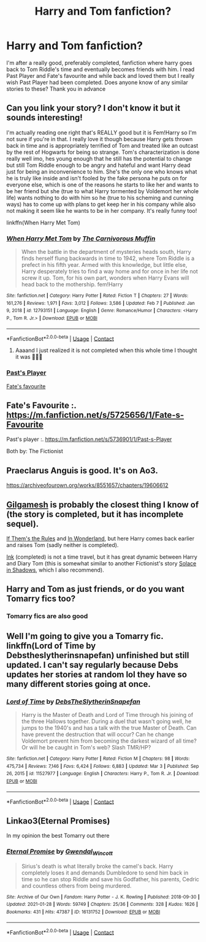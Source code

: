 #+TITLE: Harry and Tom fanfiction?

* Harry and Tom fanfiction?
:PROPERTIES:
:Author: Art3mis3141
:Score: 14
:DateUnix: 1614887018.0
:DateShort: 2021-Mar-04
:FlairText: Recommendation
:END:
I'm after a really good, preferably completed, fanfiction where harry goes back to Tom Riddle's time and eventually becomes friends with him. I read Past Player and Fate's favourite and while back and loved them but I really wish Past Player had been completed. Does anyone know of any similar stories to these? Thank you in advance


** Can you link your story? I don't know it but it sounds interesting!

I'm actually reading one right that's REALLY good but it is Fem!Harry so I'm not sure if you're in that. I really love it though because Harry gets thrown back in time and is appropriately terrified of Tom and treated like an outcast by the rest of Hogwarts for being so strange. Tom's characterization is done really well imo, hes young enough that he still has the potential to change but still Tom Riddle enough to be angry and hateful and want Harry dead just for being an inconvenience to him. She's the only one who knows what he is truly like inside and isn't fooled by the fake persona he puts on for everyone else, which is one of the reasons he starts to like her and wants to be her friend but she (true to what Harry tormented by Voldemort her whole life) wants nothing to do with him so he (true to his scheming and cunning ways) has to come up with plans to get keep her in his company while also not making it seem like he wants to be in her company. It's really funny too!

linkffn(When Harry Met Tom)
:PROPERTIES:
:Author: squib27
:Score: 4
:DateUnix: 1614890281.0
:DateShort: 2021-Mar-05
:END:

*** [[https://www.fanfiction.net/s/12793151/1/][*/When Harry Met Tom/*]] by [[https://www.fanfiction.net/u/1318815/The-Carnivorous-Muffin][/The Carnivorous Muffin/]]

#+begin_quote
  When the battle in the department of mysteries heads south, Harry finds herself flung backwards in time to 1942, where Tom Riddle is a prefect in his fifth year. Armed with this knowledge, but little else, Harry desperately tries to find a way home and for once in her life not screw it up. Tom, for his own part, wonders when Harry Evans will head back to the mothership. fem!Harry
#+end_quote

^{/Site/:} ^{fanfiction.net} ^{*|*} ^{/Category/:} ^{Harry} ^{Potter} ^{*|*} ^{/Rated/:} ^{Fiction} ^{T} ^{*|*} ^{/Chapters/:} ^{27} ^{*|*} ^{/Words/:} ^{161,276} ^{*|*} ^{/Reviews/:} ^{1,971} ^{*|*} ^{/Favs/:} ^{3,012} ^{*|*} ^{/Follows/:} ^{3,586} ^{*|*} ^{/Updated/:} ^{Feb} ^{7} ^{*|*} ^{/Published/:} ^{Jan} ^{9,} ^{2018} ^{*|*} ^{/id/:} ^{12793151} ^{*|*} ^{/Language/:} ^{English} ^{*|*} ^{/Genre/:} ^{Romance/Humor} ^{*|*} ^{/Characters/:} ^{<Harry} ^{P.,} ^{Tom} ^{R.} ^{Jr.>} ^{*|*} ^{/Download/:} ^{[[http://www.ff2ebook.com/old/ffn-bot/index.php?id=12793151&source=ff&filetype=epub][EPUB]]} ^{or} ^{[[http://www.ff2ebook.com/old/ffn-bot/index.php?id=12793151&source=ff&filetype=mobi][MOBI]]}

--------------

*FanfictionBot*^{2.0.0-beta} | [[https://github.com/FanfictionBot/reddit-ffn-bot/wiki/Usage][Usage]] | [[https://www.reddit.com/message/compose?to=tusing][Contact]]
:PROPERTIES:
:Author: FanfictionBot
:Score: 2
:DateUnix: 1614890307.0
:DateShort: 2021-Mar-05
:END:

**** Aaaand I just realized it is not completed when this whole time I thought it was 🤦🏻‍♀️
:PROPERTIES:
:Author: squib27
:Score: 2
:DateUnix: 1614890416.0
:DateShort: 2021-Mar-05
:END:


*** [[https://m.fanfiction.net/s/5736901/1/Past-s-Player][Past's Player]]

[[https://m.fanfiction.net/s/5725656/1/Fate-s-Favourite][Fate's favourite]]
:PROPERTIES:
:Author: Art3mis3141
:Score: 2
:DateUnix: 1614890570.0
:DateShort: 2021-Mar-05
:END:


** Fate's Favourite :. [[https://m.fanfiction.net/s/5725656/1/Fate-s-Favourite]]

Past's player :. [[https://m.fanfiction.net/s/5736901/1/Past-s-Player]]

Both by: The Fictionist
:PROPERTIES:
:Author: Illustrious_Act3053
:Score: 3
:DateUnix: 1614890556.0
:DateShort: 2021-Mar-05
:END:


** Praeclarus Anguis is good. It's on Ao3.

[[https://archiveofourown.org/works/8551657/chapters/19606612]]
:PROPERTIES:
:Author: Riddle-in-a-Box
:Score: 2
:DateUnix: 1614891000.0
:DateShort: 2021-Mar-05
:END:


** [[https://archiveofourown.org/works/4728995/chapters/10806773][Gilgamesh]] is probably the closest thing I know of (the story is completed, but it has incomplete sequel).

[[https://archiveofourown.org/works/284278/chapters/453146][If Them's the Rules]] and [[https://www.fanfiction.net/s/10241474/1/In-Wonderland][In Wonderland]], but here Harry comes back earlier and raises Tom (sadly neither is completed).

[[https://archiveofourown.org/works/15873207/chapters/36982095][Ink]] (completed) is not a time travel, but it has great dynamic between Harry and Diary Tom (this is somewhat similar to another Fictionist's story [[https://www.fanfiction.net/s/7932144/1/Solace-in-Shadows][Solace in Shadows]], which I also recommend).
:PROPERTIES:
:Author: Llolola
:Score: 2
:DateUnix: 1614897763.0
:DateShort: 2021-Mar-05
:END:


** Harry and Tom as just friends, or do you want Tomarry fics too?
:PROPERTIES:
:Author: Japanese_Lasagna
:Score: 2
:DateUnix: 1614909313.0
:DateShort: 2021-Mar-05
:END:

*** Tomarry fics are also good
:PROPERTIES:
:Author: Art3mis3141
:Score: 2
:DateUnix: 1614926787.0
:DateShort: 2021-Mar-05
:END:


** Well I'm going to give you a Tomarry fic. linkffn(Lord of Time by Debstheslytherinsnapefan) unfinished but still updated. I can't say regularly because Debs updates her stories at random lol they have so many different stories going at once.
:PROPERTIES:
:Author: Leafyeyes417
:Score: 2
:DateUnix: 1614913366.0
:DateShort: 2021-Mar-05
:END:

*** [[https://www.fanfiction.net/s/11527977/1/][*/Lord of Time/*]] by [[https://www.fanfiction.net/u/1304480/DebsTheSlytherinSnapefan][/DebsTheSlytherinSnapefan/]]

#+begin_quote
  Harry is the Master of Death and Lord of Time through his joining of the three Hallows together. During a duel that wasn't going well, he jumps to the 1940's and has a talk with the true Master of Death. Can have prevent the destruction that will occur? Can he change Voldemort prevent him from becoming the darkest wizard of all time? Or will he be caught in Tom's web? Slash TMR/HP?
#+end_quote

^{/Site/:} ^{fanfiction.net} ^{*|*} ^{/Category/:} ^{Harry} ^{Potter} ^{*|*} ^{/Rated/:} ^{Fiction} ^{M} ^{*|*} ^{/Chapters/:} ^{98} ^{*|*} ^{/Words/:} ^{475,734} ^{*|*} ^{/Reviews/:} ^{7,146} ^{*|*} ^{/Favs/:} ^{6,424} ^{*|*} ^{/Follows/:} ^{6,883} ^{*|*} ^{/Updated/:} ^{Mar} ^{3} ^{*|*} ^{/Published/:} ^{Sep} ^{26,} ^{2015} ^{*|*} ^{/id/:} ^{11527977} ^{*|*} ^{/Language/:} ^{English} ^{*|*} ^{/Characters/:} ^{Harry} ^{P.,} ^{Tom} ^{R.} ^{Jr.} ^{*|*} ^{/Download/:} ^{[[http://www.ff2ebook.com/old/ffn-bot/index.php?id=11527977&source=ff&filetype=epub][EPUB]]} ^{or} ^{[[http://www.ff2ebook.com/old/ffn-bot/index.php?id=11527977&source=ff&filetype=mobi][MOBI]]}

--------------

*FanfictionBot*^{2.0.0-beta} | [[https://github.com/FanfictionBot/reddit-ffn-bot/wiki/Usage][Usage]] | [[https://www.reddit.com/message/compose?to=tusing][Contact]]
:PROPERTIES:
:Author: FanfictionBot
:Score: 2
:DateUnix: 1614913390.0
:DateShort: 2021-Mar-05
:END:


** Linkao3(Eternal Promises)

In my opinion the best Tomarry out there
:PROPERTIES:
:Author: HELLOOOOOOooooot
:Score: 2
:DateUnix: 1614934894.0
:DateShort: 2021-Mar-05
:END:

*** [[https://archiveofourown.org/works/16131752][*/Eternal Promise/*]] by [[https://www.archiveofourown.org/users/Gwendal_Wincott/pseuds/Gwendal_Wincott][/Gwendal_Wincott/]]

#+begin_quote
  Sirius's death is what literally broke the camel's back. Harry completely loses it and demands Dumbledore to send him back in time so he can stop Riddle and save his Godfather, his parents, Cedric and countless others from being murdered.
#+end_quote

^{/Site/:} ^{Archive} ^{of} ^{Our} ^{Own} ^{*|*} ^{/Fandom/:} ^{Harry} ^{Potter} ^{-} ^{J.} ^{K.} ^{Rowling} ^{*|*} ^{/Published/:} ^{2018-09-30} ^{*|*} ^{/Updated/:} ^{2021-01-28} ^{*|*} ^{/Words/:} ^{59749} ^{*|*} ^{/Chapters/:} ^{25/36} ^{*|*} ^{/Comments/:} ^{328} ^{*|*} ^{/Kudos/:} ^{1626} ^{*|*} ^{/Bookmarks/:} ^{431} ^{*|*} ^{/Hits/:} ^{47387} ^{*|*} ^{/ID/:} ^{16131752} ^{*|*} ^{/Download/:} ^{[[https://archiveofourown.org/downloads/16131752/Eternal%20Promise.epub?updated_at=1611845734][EPUB]]} ^{or} ^{[[https://archiveofourown.org/downloads/16131752/Eternal%20Promise.mobi?updated_at=1611845734][MOBI]]}

--------------

*FanfictionBot*^{2.0.0-beta} | [[https://github.com/FanfictionBot/reddit-ffn-bot/wiki/Usage][Usage]] | [[https://www.reddit.com/message/compose?to=tusing][Contact]]
:PROPERTIES:
:Author: FanfictionBot
:Score: 1
:DateUnix: 1614934920.0
:DateShort: 2021-Mar-05
:END:
